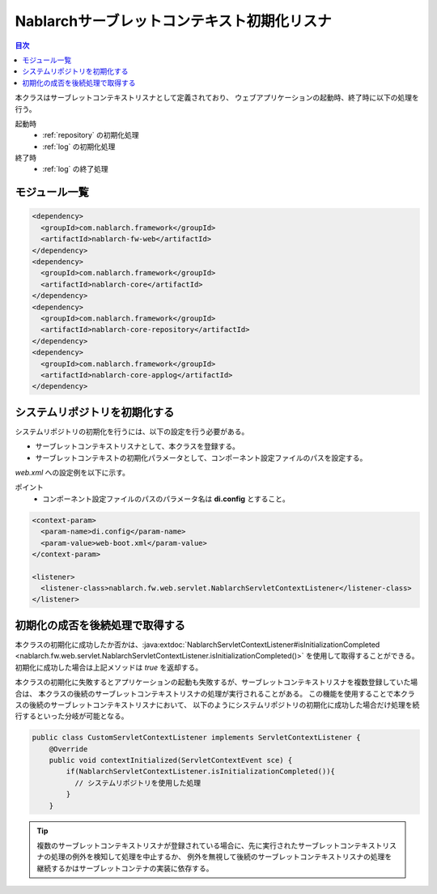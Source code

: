 .. _nablarch_servlet_context_listener:

Nablarchサーブレットコンテキスト初期化リスナ
==================================================

.. contents:: 目次
  :depth: 3
  :local:

本クラスはサーブレットコンテキストリスナとして定義されており、
ウェブアプリケーションの起動時、終了時に以下の処理を行う。

起動時
 * :ref:`repository` の初期化処理
 * :ref:`log` の初期化処理

終了時
 * :ref:`log` の終了処理

モジュール一覧
--------------------------------------------------
.. code-block:: xml

  <dependency>
    <groupId>com.nablarch.framework</groupId>
    <artifactId>nablarch-fw-web</artifactId>
  </dependency>
  <dependency>
    <groupId>com.nablarch.framework</groupId>
    <artifactId>nablarch-core</artifactId>
  </dependency>
  <dependency>
    <groupId>com.nablarch.framework</groupId>
    <artifactId>nablarch-core-repository</artifactId>
  </dependency>
  <dependency>
    <groupId>com.nablarch.framework</groupId>
    <artifactId>nablarch-core-applog</artifactId>
  </dependency>

システムリポジトリを初期化する
--------------------------------------------------

システムリポジトリの初期化を行うには、以下の設定を行う必要がある。

* サーブレットコンテキストリスナとして、本クラスを登録する。
* サーブレットコンテキストの初期化パラメータとして、コンポーネント設定ファイルのパスを設定する。

`web.xml` への設定例を以下に示す。

ポイント
 * コンポーネント設定ファイルのパスのパラメータ名は **di.config** とすること。

.. code-block:: xml

  <context-param>
    <param-name>di.config</param-name>
    <param-value>web-boot.xml</param-value>
  </context-param>

  <listener>
    <listener-class>nablarch.fw.web.servlet.NablarchServletContextListener</listener-class>
  </listener>

初期化の成否を後続処理で取得する
--------------------------------------------------

本クラスの初期化に成功したか否かは、:java:extdoc:`NablarchServletContextListener#isInitializationCompleted <nablarch.fw.web.servlet.NablarchServletContextListener.isInitializationCompleted()>` を使用して取得することができる。
初期化に成功した場合は上記メソッドは `true` を返却する。

本クラスの初期化に失敗するとアプリケーションの起動も失敗するが、サーブレットコンテキストリスナを複数登録していた場合は、
本クラスの後続のサーブレットコンテキストリスナの処理が実行されることがある。
この機能を使用することで本クラスの後続のサーブレットコンテキストリスナにおいて、
以下のようにシステムリポジトリの初期化に成功した場合だけ処理を続行するといった分岐が可能となる。

.. code-block:: java

  public class CustomServletContextListener implements ServletContextListener {
      @Override
      public void contextInitialized(ServletContextEvent sce) {
          if(NablarchServletContextListener.isInitializationCompleted()){
            // システムリポジトリを使用した処理
          }
      }


.. tip::

  複数のサーブレットコンテキストリスナが登録されている場合に、先に実行されたサーブレットコンテキストリスナの処理の例外を検知して処理を中止するか、
  例外を無視して後続のサーブレットコンテキストリスナの処理を継続するかはサーブレットコンテナの実装に依存する。